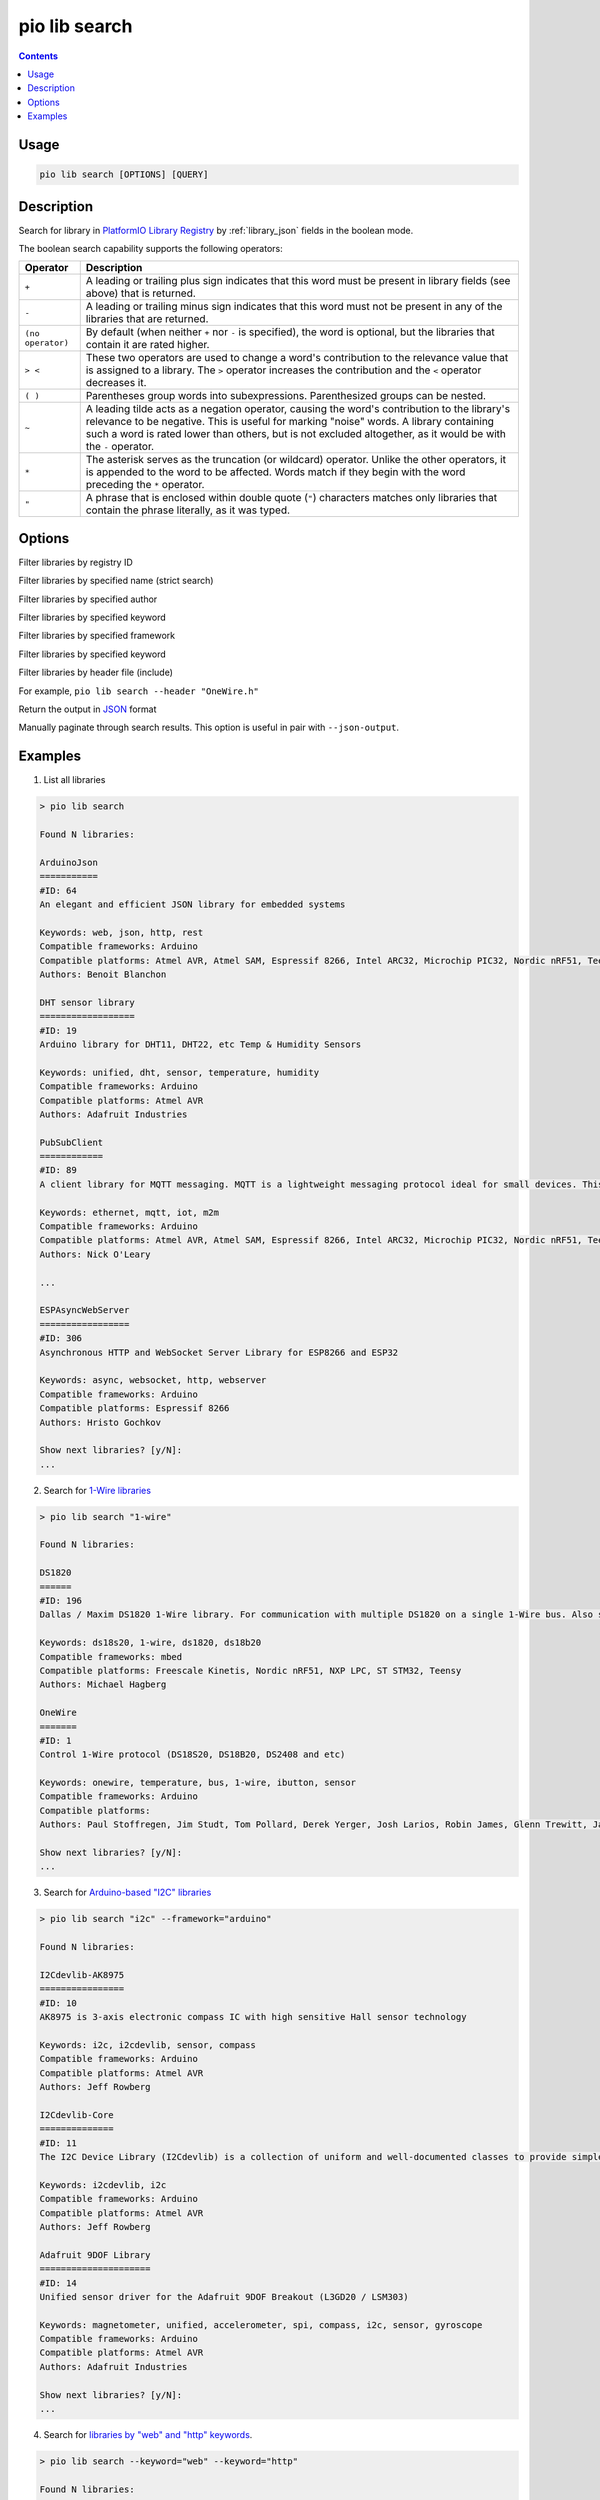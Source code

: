 ..  Copyright (c) 2014-present PlatformIO <contact@platformio.org>
    Licensed under the Apache License, Version 2.0 (the "License");
    you may not use this file except in compliance with the License.
    You may obtain a copy of the License at
       http://www.apache.org/licenses/LICENSE-2.0
    Unless required by applicable law or agreed to in writing, software
    distributed under the License is distributed on an "AS IS" BASIS,
    WITHOUT WARRANTIES OR CONDITIONS OF ANY KIND, either express or implied.
    See the License for the specific language governing permissions and
    limitations under the License.

.. _cmd_lib_search:

pio lib search
==============

.. deprecated:: 6.0

    .. warning::
        This command is deprecated and will be removed in the next releases.

        Please use the :ref:`cmd_pkg_search` command instead.

.. contents::

Usage
-----

.. code-block:: bash

    pio lib search [OPTIONS] [QUERY]

Description
-----------

Search for library in `PlatformIO Library Registry <https://platformio.org/lib>`_
by :ref:`library_json` fields in the boolean mode.

The boolean search capability supports the following operators:

.. list-table::
    :header-rows:  1

    * - Operator
      - Description
    * - ``+``
      - A leading or trailing plus sign indicates that this word must be present
        in library fields (see above) that is returned.
    * - ``-``
      - A leading or trailing minus sign indicates that this word must not be
        present in any of the libraries that are returned.
    * - ``(no operator)``
      - By default (when neither ``+`` nor ``-`` is specified), the
        word is optional, but the libraries that contain it are rated higher.
    * - ``> <``
      - These two operators are used to change a word's contribution to the
        relevance value that is assigned to a library. The ``>`` operator
        increases the contribution and the ``<`` operator decreases it.
    * - ``( )``
      - Parentheses group words into subexpressions. Parenthesized groups can
        be nested.
    * - ``~``
      - A leading tilde acts as a negation operator, causing the word's
        contribution to the library's relevance to be negative. This is useful for
        marking "noise" words. A library containing such a word is rated lower than
        others, but is not excluded altogether, as it would be with the ``-`` operator.
    * - ``*``
      - The asterisk serves as the truncation (or wildcard) operator. Unlike the
        other operators, it is appended to the word to be affected. Words match if
        they begin with the word preceding the ``*`` operator.
    * - ``"``
      - A phrase that is enclosed within double quote (``"``) characters matches
        only libraries that contain the phrase literally, as it was typed.

Options
-------

.. program:: pio lib search

.. option::
    --id

Filter libraries by registry ID

.. option::
    -n, --name

Filter libraries by specified name (strict search)

.. option::
    -a, --author

Filter libraries by specified author

.. option::
    -k, --keyword

Filter libraries by specified keyword

.. option::
    -f, --framework

Filter libraries by specified framework

.. option::
    -p, --platform

Filter libraries by specified keyword

.. option::
    -i, --header

Filter libraries by header file (include)

For example, ``pio lib search --header "OneWire.h"``

.. option::
    --json-output

Return the output in `JSON <http://en.wikipedia.org/wiki/JSON>`_ format

.. option::
   --page

Manually paginate through search results. This option is useful in pair with
``--json-output``.

Examples
--------

1. List all libraries

.. code::

    > pio lib search

    Found N libraries:

    ArduinoJson
    ===========
    #ID: 64
    An elegant and efficient JSON library for embedded systems

    Keywords: web, json, http, rest
    Compatible frameworks: Arduino
    Compatible platforms: Atmel AVR, Atmel SAM, Espressif 8266, Intel ARC32, Microchip PIC32, Nordic nRF51, Teensy, TI MSP430
    Authors: Benoit Blanchon

    DHT sensor library
    ==================
    #ID: 19
    Arduino library for DHT11, DHT22, etc Temp & Humidity Sensors

    Keywords: unified, dht, sensor, temperature, humidity
    Compatible frameworks: Arduino
    Compatible platforms: Atmel AVR
    Authors: Adafruit Industries

    PubSubClient
    ============
    #ID: 89
    A client library for MQTT messaging. MQTT is a lightweight messaging protocol ideal for small devices. This library allows you to send and receive MQTT messages. It supports the latest MQTT 3.1.1 protocol and can be configured to use the older MQTT 3.1...

    Keywords: ethernet, mqtt, iot, m2m
    Compatible frameworks: Arduino
    Compatible platforms: Atmel AVR, Atmel SAM, Espressif 8266, Intel ARC32, Microchip PIC32, Nordic nRF51, Teensy, TI MSP430
    Authors: Nick O'Leary

    ...

    ESPAsyncWebServer
    =================
    #ID: 306
    Asynchronous HTTP and WebSocket Server Library for ESP8266 and ESP32

    Keywords: async, websocket, http, webserver
    Compatible frameworks: Arduino
    Compatible platforms: Espressif 8266
    Authors: Hristo Gochkov

    Show next libraries? [y/N]:
    ...

2. Search for `1-Wire libraries <https://platformio.org/lib/search?query=%25221-wire%2522>`_

.. code::

    > pio lib search "1-wire"

    Found N libraries:

    DS1820
    ======
    #ID: 196
    Dallas / Maxim DS1820 1-Wire library. For communication with multiple DS1820 on a single 1-Wire bus. Also supports DS18S20 and DS18B20.

    Keywords: ds18s20, 1-wire, ds1820, ds18b20
    Compatible frameworks: mbed
    Compatible platforms: Freescale Kinetis, Nordic nRF51, NXP LPC, ST STM32, Teensy
    Authors: Michael Hagberg

    OneWire
    =======
    #ID: 1
    Control 1-Wire protocol (DS18S20, DS18B20, DS2408 and etc)

    Keywords: onewire, temperature, bus, 1-wire, ibutton, sensor
    Compatible frameworks: Arduino
    Compatible platforms:
    Authors: Paul Stoffregen, Jim Studt, Tom Pollard, Derek Yerger, Josh Larios, Robin James, Glenn Trewitt, Jason Dangel, Guillermo Lovato, Ken Butcher, Mark Tillotson, Bertrik Sikken, Scott Roberts

    Show next libraries? [y/N]:
    ...

3. Search for `Arduino-based "I2C" libraries <https://platformio.org/lib/search?query=framework%253Aarduino%2520i2c>`_

.. code::

    > pio lib search "i2c" --framework="arduino"

    Found N libraries:

    I2Cdevlib-AK8975
    ================
    #ID: 10
    AK8975 is 3-axis electronic compass IC with high sensitive Hall sensor technology

    Keywords: i2c, i2cdevlib, sensor, compass
    Compatible frameworks: Arduino
    Compatible platforms: Atmel AVR
    Authors: Jeff Rowberg

    I2Cdevlib-Core
    ==============
    #ID: 11
    The I2C Device Library (I2Cdevlib) is a collection of uniform and well-documented classes to provide simple and intuitive interfaces to I2C devices.

    Keywords: i2cdevlib, i2c
    Compatible frameworks: Arduino
    Compatible platforms: Atmel AVR
    Authors: Jeff Rowberg

    Adafruit 9DOF Library
    =====================
    #ID: 14
    Unified sensor driver for the Adafruit 9DOF Breakout (L3GD20 / LSM303)

    Keywords: magnetometer, unified, accelerometer, spi, compass, i2c, sensor, gyroscope
    Compatible frameworks: Arduino
    Compatible platforms: Atmel AVR
    Authors: Adafruit Industries

    Show next libraries? [y/N]:
    ...

4. Search for `libraries by "web" and "http" keywords <https://platformio.org/lib/search?query=keyword%253A%2522web%2522%2520keyword%253A%2522http%2522>`_.

.. code::

    > pio lib search --keyword="web" --keyword="http"

    Found N libraries:

    ArduinoJson
    ===========
    #ID: 64
    An elegant and efficient JSON library for embedded systems

    Keywords: web, json, http, rest
    Compatible frameworks: Arduino
    Compatible platforms: Atmel AVR, Atmel SAM, Espressif 8266, Intel ARC32, Microchip PIC32, Nordic nRF51, Teensy, TI MSP430
    Authors: Benoit Blanchon

    ESPAsyncWebServer
    =================
    #ID: 306
    Asynchronous HTTP and WebSocket Server Library for ESP8266 and ESP32

    Keywords: async, websocket, http, webserver
    Compatible frameworks: Arduino
    Compatible platforms: Espressif 8266
    Authors: Hristo Gochkov

    ESP8266wifi
    ===========
    #ID: 1101
    ESP8266 Arduino library with built in reconnect functionality

    Keywords: web, http, wifi, server, client, wi-fi
    Compatible frameworks: Arduino
    Compatible platforms: Atmel AVR
    Authors: Jonas Ekstrand

    Blynk
    =====
    #ID: 415
    Build a smartphone app for your project in minutes. Blynk allows creating IoT solutions easily. It supports  WiFi, BLE, Bluetooth, Ethernet, GSM, USB, Serial. Works with many boards like ESP8266, ESP32, Arduino UNO, Nano, Due, Mega, Zero, MKR100, Yun,...

    Keywords: control, gprs, protocol, communication, app, bluetooth, serial, cloud, web, usb, m2m, ble, 3g, smartphone, http, iot, device, sensors, data, esp8266, mobile, wifi, ethernet, gsm
    Compatible frameworks: Arduino, Energia, WiringPi
    Compatible platforms: Atmel AVR, Atmel SAM, Espressif 8266, Intel ARC32, Linux ARM, Microchip PIC32, Nordic nRF51, Teensy, TI MSP430, TI Tiva
    Authors: Volodymyr Shymanskyy

    Show next libraries? [y/N]:
    ...

5. Search for `libraries by "Adafruit Industries" author <https://platformio.org/lib/search?query=author%253A%2522Adafruit%20Industries%2522>`_

.. code::

    > pio lib search --author="Adafruit Industries"

    Found N libraries:

    DHT sensor library
    ==================
    #ID: 19
    Arduino library for DHT11, DHT22, etc Temp & Humidity Sensors

    Keywords: unified, dht, sensor, temperature, humidity
    Compatible frameworks: Arduino
    Compatible platforms: Atmel AVR
    Authors: Adafruit Industries

    Adafruit DHT Unified
    ====================
    #ID: 18
    Unified sensor library for DHT (DHT11, DHT22 and etc) temperature and humidity sensors

    Keywords: unified, dht, sensor, temperature, humidity
    Compatible frameworks: Arduino
    Compatible platforms: Atmel AVR
    Authors: Adafruit Industries

    Show next libraries? [y/N]:
    ...

6. Search for `libraries which are compatible with Dallas temperature sensors <https://platformio.org/lib/search?query=DS*>`_
   like DS18B20, DS18S20 and etc.

.. code::

    > pio lib search "DS*"

    Found N libraries:

    DS1820
    ======
    #ID: 196
    Dallas / Maxim DS1820 1-Wire library. For communication with multiple DS1820 on a single 1-Wire bus. Also supports DS18S20 and DS18B20.

    Keywords: ds18s20, 1-wire, ds1820, ds18b20
    Compatible frameworks: mbed
    Compatible platforms: Freescale Kinetis, Nordic nRF51, NXP LPC, ST STM32, Teensy
    Authors: Michael Hagberg

    I2Cdevlib-DS1307
    ================
    #ID: 99
    The DS1307 serial real-time clock (RTC) is a low-power, full binary-coded decimal (BCD) clock/calendar plus 56 bytes of NV SRAM

    Keywords: i2cdevlib, clock, i2c, rtc, time
    Compatible frameworks: Arduino
    Compatible platforms: Atmel AVR
    Authors: Jeff Rowberg

    Show next libraries? [y/N]:
    ...

7. Search for `Energia-based *nRF24* or *HttpClient* libraries <https://platformio.org/lib/search?query=framework%253Aenergia%2520%252B(nRF24%2520HttpClient)>`_.
   The search query that is described below can be interpreted like
   ``energia nRF24 OR energia HttpClient``

.. code::

    > pio lib search "+(nRF24 HttpClient)" --framework="arduino"

    Found N libraries:

    RadioHead
    =========
    #ID: 124
    The RadioHead Packet Radio library which provides a complete object-oriented library for sending and receiving packetized messages via RF22/24/26/27/69, Si4460/4461/4463/4464, nRF24/nRF905, SX1276/77/78, RFM95/96/97/98 and etc.

    Keywords: rf, radio, wireless
    Compatible frameworks: Arduino, Energia
    Compatible platforms: Atmel AVR, Atmel SAM, Espressif 32, Espressif 8266, Infineon XMC, Intel ARC32, Kendryte K210, Microchip PIC32, Nordic nRF51, Nordic nRF52, ST STM32, ST STM8, Teensy, TI MSP430, TI Tiva
    Authors: Mike McCauley

    ArduinoHttpClient
    =================
    #ID: 798
    [EXPERIMENTAL] Easily interact with web servers from Arduino, using HTTP and WebSocket's.

    Keywords: communication
    Compatible frameworks: Arduino
    Compatible platforms: Atmel AVR, Atmel SAM, Espressif 32, Espressif 8266, Intel ARC32, Microchip PIC32, Nordic nRF51, Nordic nRF52, ST STM32, ST STM8, Teensy, TI MSP430
    Authors: Arduino

    HttpClient
    ==========
    #ID: 66
    Library to easily make HTTP GET, POST and PUT requests to a web server.

    Keywords: communication
    Compatible frameworks: Arduino
    Compatible platforms: Atmel AVR, Atmel SAM, Espressif 32, Espressif 8266, Intel ARC32, Microchip PIC32, Nordic nRF51, Nordic nRF52, ST STM32, Teensy, TI MSP430
    Authors: Adrian McEwen

    Show next libraries? [y/N]:
    ...


8. Search for the `all sensor libraries excluding temperature <https://platformio.org/lib/search?query=sensor%2520-temperature>`_.

.. code::

    > pio lib search "sensor -temperature"

    Found N libraries:

    SparkFun VL6180 Sensor
    ======================
    #ID: 407
    The VL6180 combines an IR emitter, a range sensor, and an ambient light sensor together for you to easily use and communicate with via an I2C interface.

    Keywords: sensors
    Compatible frameworks: Arduino
    Compatible platforms: Atmel AVR, Atmel SAM, Espressif 8266, Intel ARC32, Microchip PIC32, Nordic nRF51, Teensy, TI MSP430
    Authors: Casey Kuhns@SparkFun, SparkFun Electronics

    I2Cdevlib-AK8975
    ================
    #ID: 10
    AK8975 is 3-axis electronic compass IC with high sensitive Hall sensor technology

    Keywords: i2c, i2cdevlib, sensor, compass
    Compatible frameworks: Arduino
    Compatible platforms: Atmel AVR
    Authors: Jeff Rowberg

    Adafruit 9DOF Library
    =====================
    #ID: 14
    Unified sensor driver for the Adafruit 9DOF Breakout (L3GD20 / LSM303)

    Keywords: magnetometer, unified, accelerometer, spi, compass, i2c, sensor, gyroscope
    Compatible frameworks: Arduino
    Compatible platforms: Atmel AVR
    Authors: Adafruit Industries

    Show next libraries? [y/N]:
    ...
